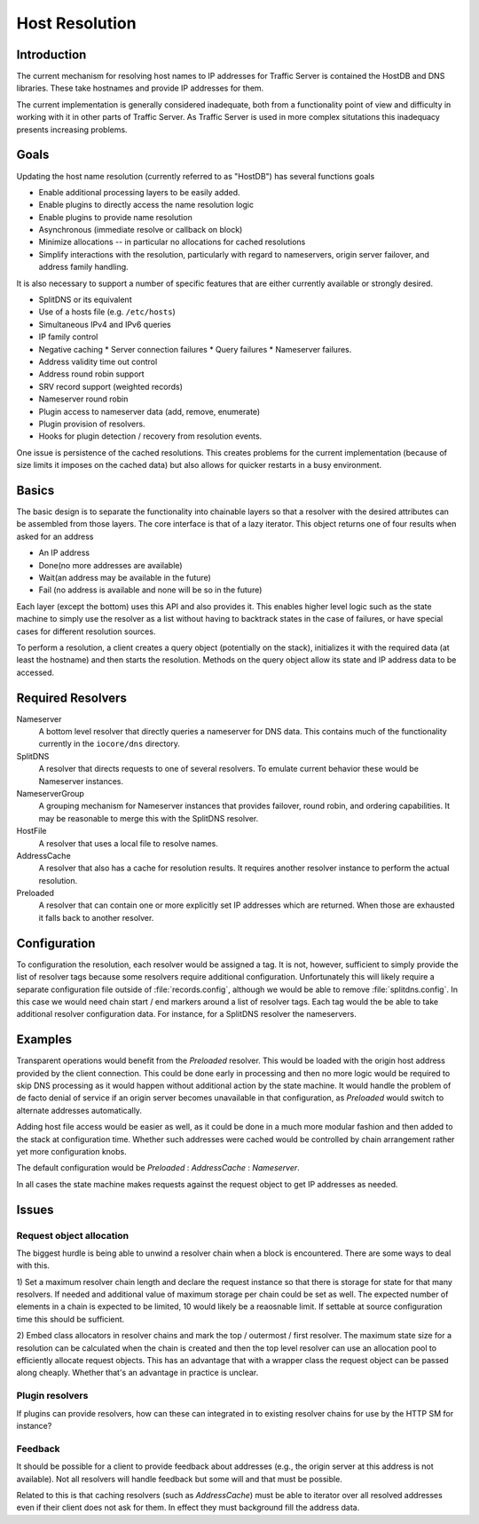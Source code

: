 Host Resolution
******************

.. Licensed to the Apache Software Foundation (ASF) under one
   or more contributor license agreements.  See the NOTICE file
   distributed with this work for additional information
   regarding copyright ownership.  The ASF licenses this file
   to you under the Apache License, Version 2.0 (the
   "License"); you may not use this file except in compliance
   with the License.  You may obtain a copy of the License at

   http://www.apache.org/licenses/LICENSE-2.0

   Unless required by applicable law or agreed to in writing,
   software distributed under the License is distributed on an
   "AS IS" BASIS, WITHOUT WARRANTIES OR CONDITIONS OF ANY
   KIND, either express or implied.  See the License for the
   specific language governing permissions and limitations
   under the License.

Introduction
--------------

The current mechanism for resolving host names to IP addresses for Traffic Server is contained the HostDB and DNS
libraries. These take hostnames and provide IP addresses for them.

The current implementation is generally considered inadequate, both from a functionality point of view and difficulty in
working with it in other parts of Traffic Server. As Traffic Server is used in more complex situtations this inadequacy
presents increasing problems.

Goals
-----

Updating the host name resolution (currently referred to as "HostDB") has several functions goals

*  Enable additional processing layers to be easily added.
*  Enable plugins to directly access the name resolution logic
*  Enable plugins to provide name resolution
*  Asynchronous (immediate resolve or callback on block)
*  Minimize allocations -- in particular no allocations for cached resolutions
*  Simplify interactions with the resolution, particularly with regard to nameservers, origin server failover, and
   address family handling.

It is also necessary to support a number of specific features that are either currently available or strongly desired.

*  SplitDNS or its equivalent
*  Use of a hosts file (e.g. ``/etc/hosts``)
*  Simultaneous IPv4 and IPv6 queries
*  IP family control
*  Negative caching
   *  Server connection failures
   *  Query failures
   *  Nameserver failures.
*  Address validity time out control
*  Address round robin support
*  SRV record support (weighted records)
*  Nameserver round robin
*  Plugin access to nameserver data (add, remove, enumerate)
*  Plugin provision of resolvers.
*  Hooks for plugin detection / recovery from resolution events.

One issue is persistence of the cached resolutions. This creates problems for the current implementation (because of
size limits it imposes on the cached data) but also allows for quicker restarts in a busy environment.

Basics
------

The basic design is to separate the functionality into chainable layers so that a resolver with the desired attributes
can be assembled from those layers. The core interface is that of a lazy iterator. This object returns one of four
results when asked for an address

* An IP address
* Done(no more addresses are available)
* Wait(an address may be available in the future)
* Fail (no address is available and none will be so in the future)

Each layer (except the bottom) uses this API and also provides it. This enables higher level logic such as the state
machine to simply use the resolver as a list without having to backtrack states in the case of failures, or have special
cases for different resolution sources.

To perform a resolution, a client creates a query object (potentially on the stack), initializes it with the required
data (at least the hostname) and then starts the resolution. Methods on the query object allow its state and IP address
data to be accessed.

Required Resolvers
------------------------

Nameserver
   A bottom level resolver that directly queries a nameserver for DNS data. This contains much of the functionality
   currently in the ``iocore/dns`` directory.

SplitDNS
   A resolver that directs requests to one of several resolvers. To emulate current behavior these would be Nameserver
   instances.

NameserverGroup
   A grouping mechanism for Nameserver instances that provides failover, round robin, and ordering capabilities. It may be
   reasonable to merge this with the SplitDNS resolver.

HostFile
   A resolver that uses a local file to resolve names.

AddressCache
   A resolver that also has a cache for resolution results. It requires another resolver instance to perform the actual
   resolution.

Preloaded
   A resolver that can contain one or more explicitly set IP addresses which are returned. When those are exhausted it
   falls back to another resolver.

Configuration
-------------

To configuration the resolution, each resolver would be assigned a tag. It is not, however, sufficient to simply provide
the list of resolver tags because some resolvers require additional configuration. Unfortunately this will likely
require a separate configuration file outside of :file:`records.config`, although we would be able to remove
:file:`splitdns.config`. In this case we would need chain start / end markers around a list of resolver tags. Each tag
would the be able to take additional resolver configuration data. For instance, for a SplitDNS resolver the nameservers.

Examples
--------

Transparent operations would benefit from the *Preloaded* resolver. This would be loaded with the origin host address
provided by the client connection. This could be done early in processing and then no more logic would be required to
skip DNS processing as it would happen without additional action by the state machine. It would handle the problem of de
facto denial of service if an origin server becomes unavailable in that configuration, as *Preloaded* would switch to
alternate addresses automatically.

Adding host file access would be easier as well, as it could be done in a much more modular fashion and then added to
the stack at configuration time. Whether such addresses were cached would be controlled by chain arrangement rather yet
more configuration knobs.

The default configuration would be *Preloaded* : *AddressCache* : *Nameserver*.

In all cases the state machine makes requests against the request object to get IP addresses as needed.

Issues
------

Request object allocation
=========================

The biggest hurdle is being able to unwind a resolver chain when a block is encountered. There are some ways to deal with this.

1) Set a maximum resolver chain length and declare the request instance so that there is storage for state for that many
resolvers. If needed and additional value of maximum storage per chain could be set as well. The expected number of
elements in a chain is expected to be limited, 10 would likely be a reaosnable limit. If settable at source
configuration time this should be sufficient.

2) Embed class allocators in resolver chains and mark the top / outermost / first resolver. The maximum state size for a
resolution can be calculated when the chain is created and then the top level resolver can use an allocation pool to
efficiently allocate request objects. This has an advantage that with a wrapper class the request object can be passed
along cheaply. Whether that's an advantage in practice is unclear.

Plugin resolvers
================

If plugins can provide resolvers, how can these can integrated in to existing resolver chains for use by the HTTP SM for
instance?

Feedback
========

It should be possible for a client to provide feedback about addresses (e.g., the origin server at this address is not
available). Not all resolvers will handle feedback but some will and that must be possible.

Related to this is that caching resolvers (such as *AddressCache*) must be able to iterator over all resolved addresses
even if their client does not ask for them. In effect they must background fill the address data.
